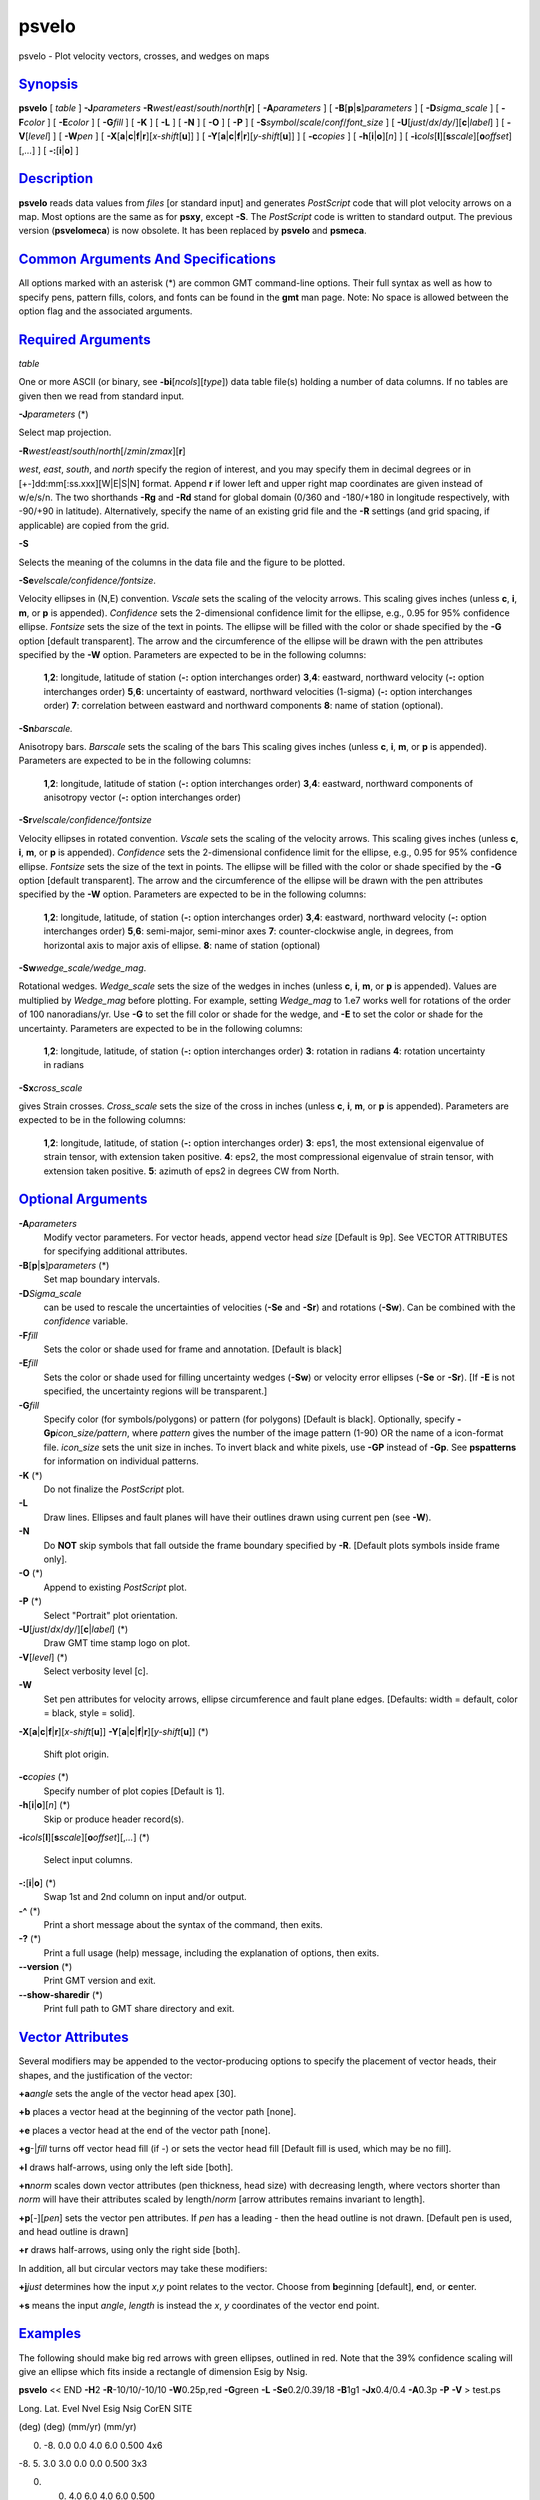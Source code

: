 ******
psvelo
******

psvelo - Plot velocity vectors, crosses, and wedges on maps

`Synopsis <#toc1>`_
-------------------

**psvelo** [ *table* ] **-J**\ *parameters*
**-R**\ *west*/*east*/*south*/*north*\ [**r**\ ] [ **-A**\ *parameters*
] [ **-B**\ [**p**\ \|\ **s**]\ *parameters* ] [ **-D**\ *sigma\_scale*
] [ **-F**\ *color* ] [ **-E**\ *color* ] [ **-G**\ *fill* ] [ **-K** ]
[ **-L** ] [ **-N** ] [ **-O** ] [ **-P** ] [
**-S**\ *symbol*/*scale*/*conf*/*font\_size* ] [
**-U**\ [*just*/*dx*/*dy*/][**c**\ \|\ *label*] ] [ **-V**\ [*level*\ ]
] [ **-W**\ *pen* ] [
**-X**\ [**a**\ \|\ **c**\ \|\ **f**\ \|\ **r**][\ *x-shift*\ [**u**\ ]]
] [
**-Y**\ [**a**\ \|\ **c**\ \|\ **f**\ \|\ **r**][\ *y-shift*\ [**u**\ ]]
] [ **-c**\ *copies* ] [ **-h**\ [**i**\ \|\ **o**][*n*\ ] ] [
**-i**\ *cols*\ [**l**\ ][\ **s**\ *scale*][\ **o**\ *offset*][,\ *...*]
] [ **-:**\ [**i**\ \|\ **o**] ]

`Description <#toc2>`_
----------------------

**psvelo** reads data values from *files* [or standard input] and
generates *PostScript* code that will plot velocity arrows on a map.
Most options are the same as for **psxy**, except **-S**. The
*PostScript* code is written to standard output. The previous version
(**psvelomeca**) is now obsolete. It has been replaced by **psvelo** and
**psmeca**.

`Common Arguments And Specifications <#toc3>`_
----------------------------------------------

All options marked with an asterisk (\*) are common GMT command-line
options. Their full syntax as well as how to specify pens, pattern
fills, colors, and fonts can be found in the **gmt** man page. Note: No
space is allowed between the option flag and the associated arguments.

`Required Arguments <#toc4>`_
-----------------------------

*table*

One or more ASCII (or binary, see **-bi**\ [*ncols*\ ][*type*\ ]) data
table file(s) holding a number of data columns. If no tables are given
then we read from standard input.

**-J**\ *parameters* (\*)

Select map projection.

**-R**\ *west*/*east*/*south*/*north*\ [/*zmin*/*zmax*][**r**\ ]

*west*, *east*, *south*, and *north* specify the region of interest, and
you may specify them in decimal degrees or in
[+-]dd:mm[:ss.xxx][W\|E\|S\|N] format. Append **r** if lower left and
upper right map coordinates are given instead of w/e/s/n. The two
shorthands **-Rg** and **-Rd** stand for global domain (0/360 and
-180/+180 in longitude respectively, with -90/+90 in latitude).
Alternatively, specify the name of an existing grid file and the **-R**
settings (and grid spacing, if applicable) are copied from the grid.

**-S**

Selects the meaning of the columns in the data file and the figure to be
plotted.

**-Se**\ *velscale/confidence/fontsize*.

Velocity ellipses in (N,E) convention. *Vscale* sets the scaling of the
velocity arrows. This scaling gives inches (unless **c**, **i**, **m**,
or **p** is appended). *Confidence* sets the 2-dimensional confidence
limit for the ellipse, e.g., 0.95 for 95% confidence ellipse. *Fontsize*
sets the size of the text in points. The ellipse will be filled with the
color or shade specified by the **-G** option [default transparent]. The
arrow and the circumference of the ellipse will be drawn with the pen
attributes specified by the **-W** option. Parameters are expected to be
in the following columns:

    **1**,\ **2**:
    longitude, latitude of station (**-:** option interchanges order)
    **3**,\ **4**:
    eastward, northward velocity (**-:** option interchanges order)
    **5**,\ **6**:
    uncertainty of eastward, northward velocities (1-sigma) (**-:**
    option interchanges order)
    **7**:
    correlation between eastward and northward components
    **8**:
    name of station (optional).

**-Sn**\ *barscale.*

Anisotropy bars. *Barscale* sets the scaling of the bars This scaling
gives inches (unless **c**, **i**, **m**, or **p** is appended).
Parameters are expected to be in the following columns:

    **1**,\ **2**:
    longitude, latitude of station (**-:** option interchanges order)
    **3**,\ **4**:
    eastward, northward components of anisotropy vector (**-:** option
    interchanges order)

**-Sr**\ *velscale/confidence/fontsize*

Velocity ellipses in rotated convention. *Vscale* sets the scaling of
the velocity arrows. This scaling gives inches (unless **c**, **i**,
**m**, or **p** is appended). *Confidence* sets the 2-dimensional
confidence limit for the ellipse, e.g., 0.95 for 95% confidence ellipse.
*Fontsize* sets the size of the text in points. The ellipse will be
filled with the color or shade specified by the **-G** option [default
transparent]. The arrow and the circumference of the ellipse will be
drawn with the pen attributes specified by the **-W** option. Parameters
are expected to be in the following columns:

    **1**,\ **2**:
    longitude, latitude, of station (**-:** option interchanges order)
    **3**,\ **4**:
    eastward, northward velocity (**-:** option interchanges order)
    **5**,\ **6**:
    semi-major, semi-minor axes
    **7**:
    counter-clockwise angle, in degrees, from horizontal axis to major
    axis of ellipse.
    **8**:
    name of station (optional)

**-Sw**\ *wedge\_scale/wedge\_mag*.

Rotational wedges. *Wedge\_scale* sets the size of the wedges in inches
(unless **c**, **i**, **m**, or **p** is appended). Values are
multiplied by *Wedge\_mag* before plotting. For example, setting
*Wedge\_mag* to 1.e7 works well for rotations of the order of 100
nanoradians/yr. Use **-G** to set the fill color or shade for the wedge,
and **-E** to set the color or shade for the uncertainty. Parameters are
expected to be in the following columns:

    **1**,\ **2**:
    longitude, latitude, of station (**-:** option interchanges order)
    **3**:
    rotation in radians
    **4**:
    rotation uncertainty in radians

**-Sx**\ *cross\_scale*

gives Strain crosses. *Cross\_scale* sets the size of the cross in
inches (unless **c**, **i**, **m**, or **p** is appended). Parameters
are expected to be in the following columns:

    **1**,\ **2**:
    longitude, latitude, of station (**-:** option interchanges order)
    **3**:
    eps1, the most extensional eigenvalue of strain tensor, with
    extension taken positive.
    **4**:
    eps2, the most compressional eigenvalue of strain tensor, with
    extension taken positive.
    **5**:
    azimuth of eps2 in degrees CW from North.

`Optional Arguments <#toc5>`_
-----------------------------

**-A**\ *parameters*
    Modify vector parameters. For vector heads, append vector head
    *size* [Default is 9p]. See VECTOR ATTRIBUTES for specifying
    additional attributes.
**-B**\ [**p**\ \|\ **s**]\ *parameters* (\*)
    Set map boundary intervals.
**-D**\ *Sigma\_scale*
    can be used to rescale the uncertainties of velocities (**-Se** and
    **-Sr**) and rotations (**-Sw**). Can be combined with the
    *confidence* variable.
**-F**\ *fill*
    Sets the color or shade used for frame and annotation. [Default is
    black]
**-E**\ *fill*
    Sets the color or shade used for filling uncertainty wedges
    (**-Sw**) or velocity error ellipses (**-Se** or **-Sr**). [If
    **-E** is not specified, the uncertainty regions will be
    transparent.]
**-G**\ *fill*
    Specify color (for symbols/polygons) or pattern (for polygons)
    [Default is black]. Optionally, specify
    **-Gp**\ *icon\_size/pattern*, where *pattern* gives the number of
    the image pattern (1-90) OR the name of a icon-format file.
    *icon\_size* sets the unit size in inches. To invert black and white
    pixels, use **-GP** instead of **-Gp**. See **pspatterns** for
    information on individual patterns.
**-K** (\*)
    Do not finalize the *PostScript* plot.
**-L**
    Draw lines. Ellipses and fault planes will have their outlines drawn
    using current pen (see **-W**).
**-N**
    Do **NOT** skip symbols that fall outside the frame boundary
    specified by **-R**. [Default plots symbols inside frame only].
**-O** (\*)
    Append to existing *PostScript* plot.
**-P** (\*)
    Select "Portrait" plot orientation.
**-U**\ [*just*/*dx*/*dy*/][**c**\ \|\ *label*] (\*)
    Draw GMT time stamp logo on plot.
**-V**\ [*level*\ ] (\*)
    Select verbosity level [c].
**-W**
    Set pen attributes for velocity arrows, ellipse circumference and
    fault plane edges. [Defaults: width = default, color = black, style
    = solid].
**-X**\ [**a**\ \|\ **c**\ \|\ **f**\ \|\ **r**][\ *x-shift*\ [**u**\ ]]
**-Y**\ [**a**\ \|\ **c**\ \|\ **f**\ \|\ **r**][\ *y-shift*\ [**u**\ ]]
(\*)
    Shift plot origin.
**-c**\ *copies* (\*)
    Specify number of plot copies [Default is 1].
**-h**\ [**i**\ \|\ **o**][*n*\ ] (\*)
    Skip or produce header record(s).
**-i**\ *cols*\ [**l**\ ][\ **s**\ *scale*][\ **o**\ *offset*][,\ *...*]
(\*)
    Select input columns.
**-:**\ [**i**\ \|\ **o**] (\*)
    Swap 1st and 2nd column on input and/or output.
**-^** (\*)
    Print a short message about the syntax of the command, then exits.
**-?** (\*)
    Print a full usage (help) message, including the explanation of
    options, then exits.
**--version** (\*)
    Print GMT version and exit.
**--show-sharedir** (\*)
    Print full path to GMT share directory and exit.

`Vector Attributes <#toc6>`_
----------------------------

Several modifiers may be appended to the vector-producing options to
specify the placement of vector heads, their shapes, and the
justification of the vector:

**+a**\ *angle* sets the angle of the vector head apex [30].

**+b** places a vector head at the beginning of the vector path [none].

**+e** places a vector head at the end of the vector path [none].

**+g**-\|\ *fill* turns off vector head fill (if -) or sets the vector
head fill [Default fill is used, which may be no fill].

**+l** draws half-arrows, using only the left side [both].

**+n**\ *norm* scales down vector attributes (pen thickness, head size)
with decreasing length, where vectors shorter than *norm* will have
their attributes scaled by length/\ *norm* [arrow attributes remains
invariant to length].

**+p**\ [-][*pen*\ ] sets the vector pen attributes. If *pen* has a
leading - then the head outline is not drawn. [Default pen is used, and
head outline is drawn]

**+r** draws half-arrows, using only the right side [both].

In addition, all but circular vectors may take these modifiers:

**+j**\ *just* determines how the input *x*,\ *y* point relates to the
vector. Choose from **b**\ eginning [default], **e**\ nd, or
**c**\ enter.

**+s** means the input *angle*, *length* is instead the *x*, *y*
coordinates of the vector end point.

`Examples <#toc7>`_
-------------------

The following should make big red arrows with green ellipses, outlined
in red. Note that the 39% confidence scaling will give an ellipse which
fits inside a rectangle of dimension Esig by Nsig.

**psvelo** << END **-H**\ 2 **-R**-10/10/-10/10 **-W**\ 0.25p,red
**-G**\ green **-L** **-Se**\ 0.2/0.39/18 **-B**\ 1g1 **-Jx**\ 0.4/0.4
**-A**\ 0.3p **-P** **-V** > test.ps

Long. Lat. Evel Nvel Esig Nsig CorEN SITE

(deg) (deg) (mm/yr) (mm/yr)

0. -8. 0.0 0.0 4.0 6.0 0.500 4x6

-8. 5. 3.0 3.0 0.0 0.0 0.500 3x3

0. 0. 4.0 6.0 4.0 6.0 0.500

-5. -5. 6.0 4.0 6.0 4.0 0.500 6x4

5. 0. -6.0 4.0 6.0 4.0 -0.500 -6x4

0. -5. 6.0 -4.0 6.0 4.0 -0.500 6x-4

END

This example should plot some residual rates of rotation in the Western
Transverse Ranges, California. The wedges will be dark gray, with light
gray wedges to represent the 2-sigma uncertainties.

**psvelo** <<END **-Sw**\ 0.4/1.e7 **-W**\ 0.75p **-G**\ darkgray
**-E**\ lightgray **-H**\ 1 **-D**\ 2 **-Jm**\ 2.2
**-R**\ 240./243./32.5/34.75 **-B**\ f10ma60m/WeSn **-P** > test.ps

lon lat spin(rad/yr) spin\_sigma (rad/yr)

241.4806 34.2073 5.65E-08 1.17E-08

241.6024 34.4468 -4.85E-08 1.85E-08

241.0952 34.4079 4.46E-09 3.07E-08

241.2542 34.2581 1.28E-07 1.59E-08

242.0593 34.0773 -6.62E-08 1.74E-08

241.0553 34.5369 -2.38E-07 4.27E-08

241.1993 33.1894 -2.99E-10 7.64E-09

241.1084 34.2565 2.17E-08 3.53E-08

END

`See Also <#toc8>`_
-------------------

`*GMT*\ (1) <GMT.html>`_ , `*psbasemap*\ (1) <psbasemap.html>`_ ,
`*psxy*\ (1) <psxy.html>`_

`References <#toc9>`_
---------------------

Bomford, G., Geodesy, 4th ed., Oxford University Press, 1980.

`Authors <#toc10>`_
-------------------

Kurt Feigl CNRS UMR 5562 Toulouse, France (Kurt.Feigl@.cnes.fr)

Genevieve Patau CNRS UMR 7580 Seismology Dept. Institut de Physique du
Globe de Paris (patau@ipgp.jussieu.fr)
